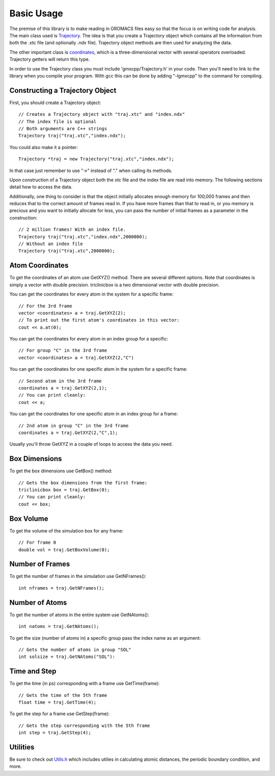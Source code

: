 Basic Usage
===========

.. highlight:: cpp


The premise of this library is to make reading in GROMACS files easy so that the
focus is on writing code for analysis. The main class used is `Trajectory
<classes/Trajectory.html>`_. The
idea is that you create a Trajectory object which contains all the information
from both the .xtc file (and optionally .ndx file). Trajectory
object methods are then used for analyzing the data.

The other important class is `coordinates <classes/coordinates.html>`_, which is
a three-dimensional vector with several operators overloaded. Trajectory getters
will return this type.

In order to use the Trajectory class you must include 'gmxcpp/Trajectory.h' in
your code. Then you'll need to link to the library when you compile your
program. With gcc this can be done by adding "-lgmxcpp" to the command for
compiling.

Constructing a Trajectory Object
--------------------------------

First, you should create a Trajectory object::

    // Creates a Trajectory object with "traj.xtc" and "index.ndx"
    // The index file is optional
    // Both arguments are C++ strings
    Trajectory traj("traj.xtc","index.ndx");

You could also make it a pointer::

    Trajectory *traj = new Trajectory("traj.xtc","index.ndx");

In that case just remember to use "->" instead of "." when calling its methods.

Upon construction of a Trajectory object both the xtc file and the index file
are read into memory. The following sections detail how to access the data.

Additionally, one thing to consider is that the object initially allocates
enough memory for 100,000 frames and then reduces that to the correct amount of
frames read in. If you have more frames than that to read in, or you memory is
precious and you want to initially allocate for less, you can pass the number of
initial frames as a parameter in the construction::

    // 2 million frames! With an index file.
    Trajectory traj("traj.xtc","index.ndx",2000000);
    // Without an index file
    Trajectory traj("traj.xtc",2000000);

Atom Coordinates
----------------

To get the coordinates of an atom use GetXYZ() method. There are several
different options. Note that coordinates is simply a vector with double
precision. triclinicbox is a two dimensional vector with double precision.

You can get the coordinates for every atom in the system for a specific frame::

    // For the 3rd frame
    vector <coordinates> a = traj.GetXYZ(2);
    // To print out the first atom's coordinates in this vector:
    cout << a.at(0);

You can get the coordinates for every atom in an index group for a specific::

    // For group "C" in the 3rd frame
    vector <coordinates> a = traj.GetXYZ(2,"C")

You can get the coordinates for one specific atom in the system for a specific
frame::

    // Second atom in the 3rd frame
    coordinates a = traj.GetXYZ(2,1);
    // You can print cleanly:
    cout << a;

You can get the coordinates for one specific atom in an index group for a
frame::

    // 2nd atom in group "C" in the 3rd frame
    coordinates a = traj.GetXYZ(2,"C",1);

Usually you'll throw GetXYZ in a couple of loops to access the data you need.

Box Dimensions
--------------

To get the box dimensions use GetBox() method::

    // Gets the box dimensions from the first frame:
    triclinicbox box = traj.GetBox(0);
    // You can print cleanly:
    cout << box;

Box Volume
----------

To get the volume of the simulation box for any frame::

    // For frame 0
    double vol = traj.GetBoxVolume(0);

Number of Frames
----------------

To get the number of frames in the simulation use GetNFrames()::

    int nframes = traj.GetNFrames();

Number of Atoms
---------------

To get the number of atoms in the entire system use GetNAtoms()::

    int natoms = traj.GetNAtoms();

To get the size (number of atoms in) a specific group pass the index name as an
argument::

    // Gets the number of atoms in group "SOL"
    int solsize = traj.GetNAtoms("SOL"):

Time and Step
-------------

To get the time (in ps) corresponding with a frame use GetTime(frame)::

    // Gets the time of the 5th frame
    float time = traj.GetTime(4);

To get the step for a frame use GetStep(frame)::

    // Gets the step corresponding with the 5th frame
    int step = traj.GetStep(4);

Utilities
---------

Be sure to check out `Utils.h <files/Utils.h.html>`_ which includes utilies in calculating atomic
distances, the periodic boundary condition, and more.

